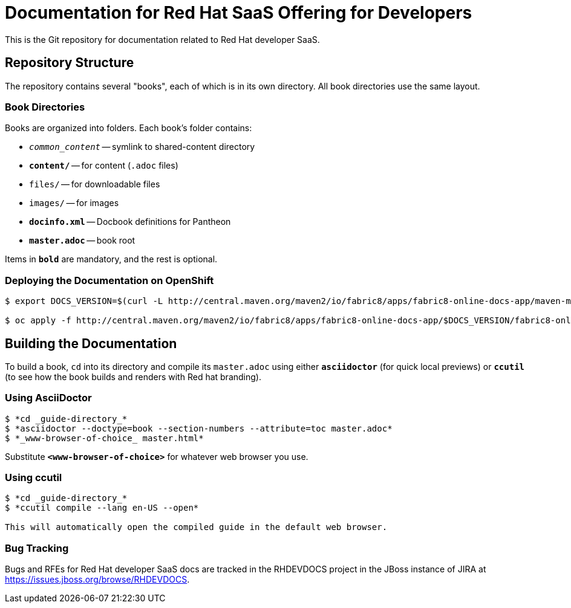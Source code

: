 = Documentation for Red{nbsp}Hat SaaS Offering for Developers

This is the Git repository for documentation related to Red Hat developer SaaS.


== Repository Structure


The repository contains several "books", each of which is in its own directory. All book directories use the same layout.


=== Book Directories

Books are organized into folders. Each book's folder contains:

- `_common_content_` -- symlink to shared-content directory
- `*content/*` -- for content (`.adoc` files)
- `files/` -- for downloadable files
- `images/` -- for images
- `*docinfo.xml*` -- Docbook definitions for Pantheon
- `*master.adoc*` -- book root

Items in `*bold*` are mandatory, and the rest is optional.

=== Deploying the Documentation on OpenShift

[sub="+quotes"]
----
$ export DOCS_VERSION=$(curl -L http://central.maven.org/maven2/io/fabric8/apps/fabric8-online-docs-app/maven-metadata.xml | grep '<latest' | cut -f2 -d">"|cut -f1 -d"<")

$ oc apply -f http://central.maven.org/maven2/io/fabric8/apps/fabric8-online-docs-app/$DOCS_VERSION/fabric8-online-docs-app-$DOCS_VERSION-openshift.yml
----

== Building the Documentation

To build a book, `cd` into its directory and compile its `master.adoc` using either `*asciidoctor*` (for quick local previews) or `*ccutil*` (to see how the book builds and renders with Red hat branding).


=== Using AsciiDoctor

[sub="+quotes"]
----
$ *cd _guide-directory_*
$ *asciidoctor --doctype=book --section-numbers --attribute=toc master.adoc*
$ *_www-browser-of-choice_ master.html*
----

Substitute `*<www-browser-of-choice>*` for whatever web browser you use.


=== Using ccutil

[sub="+quotes"]
----
$ *cd _guide-directory_*
$ *ccutil compile --lang en-US --open*

This will automatically open the compiled guide in the default web browser.
----

=== Bug Tracking

Bugs and RFEs for Red{nbsp}Hat developer SaaS docs are tracked in the RHDEVDOCS project in the JBoss instance of JIRA at https://issues.jboss.org/browse/RHDEVDOCS.